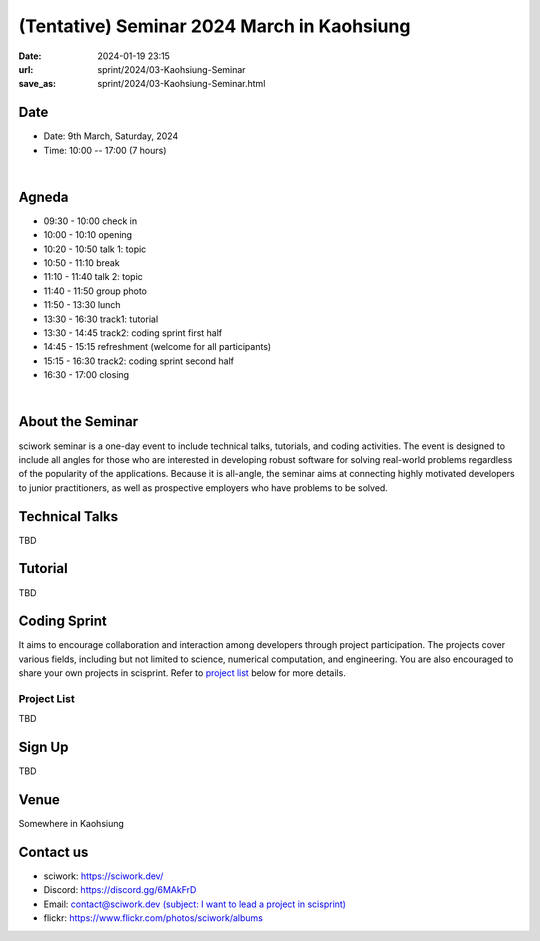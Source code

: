 ===========================================
(Tentative) Seminar 2024 March in Kaohsiung
===========================================

:date: 2024-01-19 23:15
:url: sprint/2024/03-Kaohsiung-Seminar
:save_as: sprint/2024/03-Kaohsiung-Seminar.html

Date
-----

* Date: 9th March, Saturday, 2024
* Time: 10:00 -- 17:00 (7 hours)

|

Agneda 
-------

* 09:30 - 10:00 check in

* 10:00 - 10:10 opening

* 10:20 - 10:50 talk 1: topic

* 10:50 - 11:10 break

* 11:10 - 11:40 talk 2: topic

* 11:40 - 11:50 group photo

* 11:50 - 13:30 lunch

* 13:30 - 16:30 track1: tutorial

* 13:30 - 14:45 track2: coding sprint first half

* 14:45 - 15:15 refreshment (welcome for all participants)

* 15:15 - 16:30 track2: coding sprint second half

* 16:30 - 17:00 closing

|

About the Seminar
----------------------

sciwork seminar is a one-day event to include technical talks, tutorials, and coding activities. 
The event is designed to include all angles for those who are interested in developing robust software 
for solving real-world problems regardless of the popularity of the applications. Because it is all-angle, 
the seminar aims at connecting highly motivated developers to junior practitioners, as well as prospective 
employers who have problems to be solved.

Technical Talks
------------------

TBD

Tutorial 
------------------

TBD

Coding Sprint
------------------

It aims to encourage collaboration and interaction among developers through project 
participation. The projects cover various fields, including but not limited to science, 
numerical computation, and engineering. You are also encouraged to share your own projects 
in scisprint. Refer to `project list <#project-list>`__ below for more details.

Project List
+++++++++++++

TBD

Sign Up
------------

TBD


Venue
-----

Somewhere in Kaohsiung

Contact us
----------

* sciwork: https://sciwork.dev/
* Discord: https://discord.gg/6MAkFrD
* Email: `contact@sciwork.dev (subject: I want to lead a project in scisprint) <mailto:contact@sciwork.dev?subject=[sciwork]%20I%20want%20to%20lead%20a%20project%20in%20scisprint>`__
* flickr: https://www.flickr.com/photos/sciwork/albums
